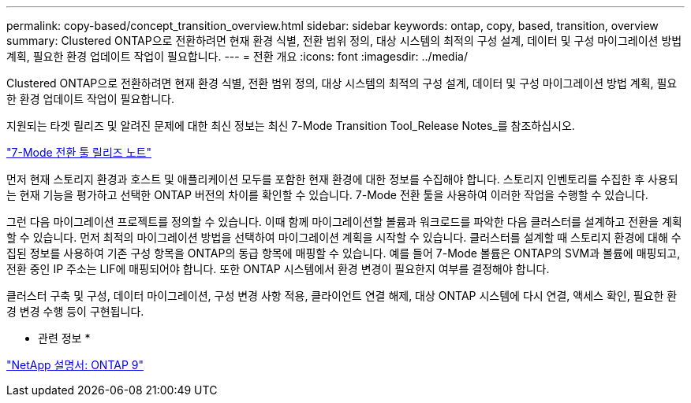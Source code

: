 ---
permalink: copy-based/concept_transition_overview.html 
sidebar: sidebar 
keywords: ontap, copy, based, transition, overview 
summary: Clustered ONTAP으로 전환하려면 현재 환경 식별, 전환 범위 정의, 대상 시스템의 최적의 구성 설계, 데이터 및 구성 마이그레이션 방법 계획, 필요한 환경 업데이트 작업이 필요합니다. 
---
= 전환 개요
:icons: font
:imagesdir: ../media/


[role="lead"]
Clustered ONTAP으로 전환하려면 현재 환경 식별, 전환 범위 정의, 대상 시스템의 최적의 구성 설계, 데이터 및 구성 마이그레이션 방법 계획, 필요한 환경 업데이트 작업이 필요합니다.

지원되는 타겟 릴리즈 및 알려진 문제에 대한 최신 정보는 최신 7-Mode Transition Tool_Release Notes_를 참조하십시오.

link:https://docs.netapp.com/us-en/ontap-7mode-transition/releasenotes.html["7-Mode 전환 툴 릴리즈 노트"^]

먼저 현재 스토리지 환경과 호스트 및 애플리케이션 모두를 포함한 현재 환경에 대한 정보를 수집해야 합니다. 스토리지 인벤토리를 수집한 후 사용되는 현재 기능을 평가하고 선택한 ONTAP 버전의 차이를 확인할 수 있습니다. 7-Mode 전환 툴을 사용하여 이러한 작업을 수행할 수 있습니다.

그런 다음 마이그레이션 프로젝트를 정의할 수 있습니다. 이때 함께 마이그레이션할 볼륨과 워크로드를 파악한 다음 클러스터를 설계하고 전환을 계획할 수 있습니다. 먼저 최적의 마이그레이션 방법을 선택하여 마이그레이션 계획을 시작할 수 있습니다. 클러스터를 설계할 때 스토리지 환경에 대해 수집된 정보를 사용하여 기존 구성 항목을 ONTAP의 동급 항목에 매핑할 수 있습니다. 예를 들어 7-Mode 볼륨은 ONTAP의 SVM과 볼륨에 매핑되고, 전환 중인 IP 주소는 LIF에 매핑되어야 합니다. 또한 ONTAP 시스템에서 환경 변경이 필요한지 여부를 결정해야 합니다.

클러스터 구축 및 구성, 데이터 마이그레이션, 구성 변경 사항 적용, 클라이언트 연결 해제, 대상 ONTAP 시스템에 다시 연결, 액세스 확인, 필요한 환경 변경 수행 등이 구현됩니다.

* 관련 정보 *

http://docs.netapp.com/ontap-9/index.jsp["NetApp 설명서: ONTAP 9"]
